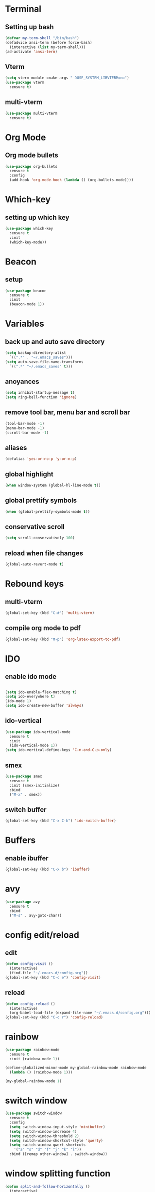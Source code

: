 * Terminal
** Setting up bash
#+begin_src emacs-lisp
  (defvar my-term-shell "/bin/bash")
  (defadvice ansi-term (before force-bash)
    (interactive (list my-term-shell)))
  (ad-activate 'ansi-term)
#+end_src
** Vterm
#+begin_src emacs-lisp
  (setq vterm-module-cmake-args "-DUSE_SYSTEM_LIBVTERM=no")
  (use-package vterm
    :ensure t)
#+end_src
** multi-vterm
#+begin_src emacs-lisp
  (use-package multi-vterm
    :ensure t)
#+end_src
* Org Mode
** Org mode bullets
#+begin_src emacs-lisp
  (use-package org-bullets
    :ensure t
    :config
    (add-hook 'org-mode-hook (lambda () (org-bullets-mode))))
#+end_src
* Which-key
** setting up which key
#+begin_src emacs-lisp
  (use-package which-key
    :ensure t
    :init
    (which-key-mode))
#+end_src
* Beacon
** setup
#+begin_src emacs-lisp
  (use-package beacon
    :ensure t
    :init
    (beacon-mode 1))
#+end_src
* Variables
** back up and auto save directory
#+begin_src emacs-lisp
  (setq backup-directory-alist
	`((".*" . "~/.emacs_saves")))
  (setq auto-save-file-name-transforms
	`((".*" "~/.emacs_saves" t)))
#+end_src
** anoyances
#+begin_src emacs-lisp
  (setq inhibit-startup-message t)
  (setq ring-bell-function 'ignore)
#+end_src
** remove tool bar, menu bar and scroll bar
#+begin_src emacs-lisp
  (tool-bar-mode -1)
  (menu-bar-mode -1)
  (scroll-bar-mode -1)
#+end_src
** aliases
#+begin_src emacs-lisp
  (defalias 'yes-or-no-p 'y-or-n-p)
#+end_src
** global highlight
#+begin_src emacs-lisp
  (when window-system (global-hl-line-mode t))
#+end_src
** global prettify symbols
#+begin_src emacs-lisp
  (when (global-prettify-symbols-mode t))
#+end_src
** conservative scroll
#+begin_src emacs-lisp
  (setq scroll-conservatively 100)
#+end_src
** reload when file changes
#+begin_src emacs-lisp
  (global-auto-revert-mode t)
#+end_src
* Rebound keys
** multi-vterm
#+begin_src emacs-lisp
  (global-set-key (kbd "C-#") 'multi-vterm)
#+end_src
** compile org mode to pdf
#+begin_src emacs-lisp
  (global-set-key (kbd "M-p") 'org-latex-export-to-pdf)
#+end_src

* IDO
** enable ido mode
#+begin_src emacs-lisp

  (setq ido-enable-flex-matching t)
  (setq ido-everywhere t)
  (ido-mode 1)
  (setq ido-create-new-buffer 'always)
#+end_src
** ido-vertical
#+begin_src emacs-lisp
  (use-package ido-vertical-mode
    :ensure t
    :init
    (ido-vertical-mode 1))
  (setq ido-vertical-define-keys 'C-n-and-C-p-only)
#+end_src
** smex
#+begin_src emacs-lisp
  (use-package smex
    :ensure t
    :init (smex-initialize)
    :bind
    ("M-x" . smex))
#+end_src
** switch buffer
#+begin_src emacs-lisp
  (global-set-key (kbd "C-x C-b") 'ido-switch-buffer)
#+end_src
* Buffers
** enable ibuffer
#+begin_src emacs-lisp
  (global-set-key (kbd "C-x b") 'ibuffer)
#+end_src
* avy
#+begin_src emacs-lisp
  (use-package avy
    :ensure t
    :bind
    ("M-s" . avy-goto-char))
#+end_src
* config edit/reload
** edit
#+begin_src emacs-lisp
  (defun config-visit ()
    (interactive)
    (find-file "~/.emacs.d/config.org"))
  (global-set-key (kbd "C-c e") 'config-visit)
#+end_src
** reload
#+begin_src emacs-lisp
  (defun config-reload ()
    (interactive)
    (org-babel-load-file (expand-file-name "~/.emacs.d/config.org")))
  (global-set-key (kbd "C-c r") 'config-reload)
#+end_src
* rainbow
#+begin_src emacs-lisp
  (use-package rainbow-mode
    :ensure t
    :init (rainbow-mode 1))

  (define-globalized-minor-mode my-global-rainbow-mode rainbow-mode
    (lambda () (rainbow-mode 1)))

  (my-global-rainbow-mode 1)
#+end_src
* switch window
#+begin_src emacs-lisp
  (use-package switch-window
    :ensure t
    :config
    (setq switch-window-input-style 'minibuffer)
    (setq switch-window-increase 4)
    (setq switch-window-threshold 2)
    (setq switch-window-shortcut-style 'qwerty)
    (setq switch-window-qwert-shortcuts
	  '("a" "s" "d" "f" "j" "k" "l"))
    :bind ([remap other-window] . switch-window))
#+end_src
* window splitting function
#+begin_src emacs-lisp
  (defun split-and-follow-horizontally ()
    (interactive)
    (split-window-below)
    (balance-windows)
    (other-window 1))
  (global-set-key (kbd "C-x 2") 'split-and-follow-horizontally)

  (defun split-and-follow-vertically ()
    (interactive)
    (split-window-right)
    (balance-windows)
    (other-window 1))
  (global-set-key (kbd "C-x 3") 'split-and-follow-vertically)
#+end_src



